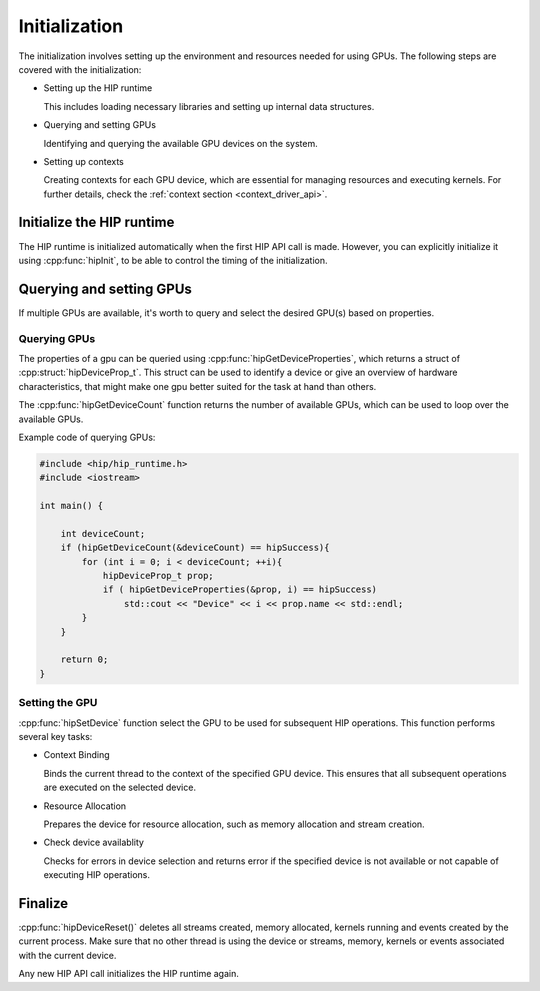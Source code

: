 .. meta::
   :description: Initialization.
   :keywords: AMD, ROCm, HIP, initialization

********************************************************************************
Initialization
********************************************************************************

The initialization involves setting up the environment and resources needed for
using GPUs. The following steps are covered with the initialization:

- Setting up the HIP runtime

  This includes loading necessary libraries and setting up internal data
  structures.

- Querying and setting GPUs

  Identifying and querying the available GPU devices on the system.

- Setting up contexts

  Creating contexts for each GPU device, which are essential for managing
  resources and executing kernels. For further details, check the :ref:`context
  section <context_driver_api>`.

Initialize the HIP runtime
================================================================================

The HIP runtime is initialized automatically when the first HIP API call is
made. However, you can explicitly initialize it using :cpp:func:`hipInit`,
to be able to control the timing of the initialization.

Querying and setting GPUs
================================================================================

If multiple GPUs are available, it's worth to query and select the desired GPU(s)
based on properties. 

Querying GPUs
--------------------------------------------------------------------------------

The properties of a gpu can be queried using :cpp:func:`hipGetDeviceProperties`,
which returns a struct of :cpp:struct:`hipDeviceProp_t`. This struct can be
used to identify a device or give an overview of hardware characteristics, that
might make one gpu better suited for the task at hand than others. 

The :cpp:func:`hipGetDeviceCount` function returns the number of available GPUs,
which can be used to loop over the available GPUs.

Example code of querying GPUs:

.. code-block:: cpp

  #include <hip/hip_runtime.h>
  #include <iostream>

  int main() {

      int deviceCount;
      if (hipGetDeviceCount(&deviceCount) == hipSuccess){
          for (int i = 0; i < deviceCount; ++i){
              hipDeviceProp_t prop;
              if ( hipGetDeviceProperties(&prop, i) == hipSuccess)
                  std::cout << "Device" << i << prop.name << std::endl;
          }
      }

      return 0;
  }

Setting the GPU
--------------------------------------------------------------------------------

:cpp:func:`hipSetDevice` function select the GPU to be used for subsequent HIP
operations. This function performs several key tasks:

- Context Binding

  Binds the current thread to the context of the specified GPU device. This 
  ensures that all subsequent operations are executed on the selected device.

- Resource Allocation

  Prepares the device for resource allocation, such as memory allocation and
  stream creation.

- Check device availablity

  Checks for errors in device selection and returns error if the specified 
  device is not available or not capable of executing HIP operations.

Finalize
================================================================================

:cpp:func:`hipDeviceReset()` deletes all streams created, memory allocated, 
kernels running and events created by the current process. Make sure that no
other thread is using the device or streams, memory, kernels or events
associated with the current device.

Any new HIP API call initializes the HIP runtime again.
